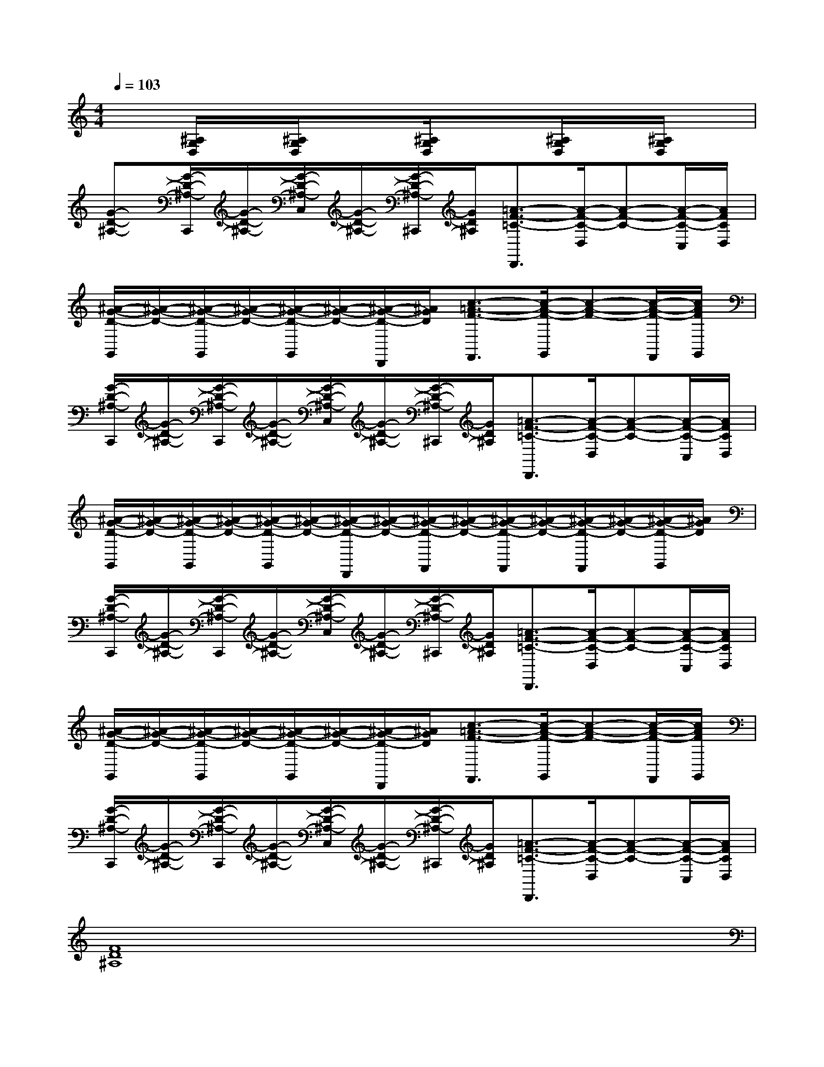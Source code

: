 X:1
T:
M:4/4
L:1/8
Q:1/4=103
K:C%0sharps
V:1
x[^A,/2G,/2D,/2]x/2[^A,/2G,/2D,/2]x3/2[^A,/2G,/2D,/2]x3/2[^A,/2G,/2D,/2]x/2[^A,/2G,/2D,/2]x/2|
[G-D-^A,-][G/2-D/2-^A,/2-C,,/2][G/2-D/2-^A,/2-][G/2-D/2-^A,/2-C,/2][G/2-D/2-^A,/2-][G/2-D/2-^A,/2-^C,,/2][G/2D/2^A,/2][=A3/2-F3/2-=C3/2-D,,3/2][A/2-F/2-C/2-D,/2][A-F-C-][A/2-F/2-C/2-C,/2][A/2F/2C/2D,/2]|
[^A/2-G/2-D/2-G,,/2][^A/2-G/2-D/2-][^A/2-G/2-D/2-G,,/2][^A/2-G/2-D/2-][^A/2-G/2-D/2-G,,/2][^A/2-G/2-D/2-][^A/2-G/2-D/2-D,,/2][^A/2G/2D/2][c3/2-=A3/2-F3/2-F,,3/2][c/2-A/2-F/2-G,,/2][c-A-F-][c/2-A/2-F/2-F,,/2][c/2A/2F/2G,,/2]|
[G/2-D/2-^A,/2-C,,/2][G/2-D/2-^A,/2-][G/2-D/2-^A,/2-C,,/2][G/2-D/2-^A,/2-][G/2-D/2-^A,/2-C,/2][G/2-D/2-^A,/2-][G/2-D/2-^A,/2-^C,,/2][G/2D/2^A,/2][=A3/2-F3/2-=C3/2-D,,3/2][A/2-F/2-C/2-D,/2][A-F-C-][A/2-F/2-C/2-C,/2][A/2F/2C/2D,/2]|
[^A/2-G/2-D/2-G,,/2][^A/2-G/2-D/2-][^A/2-G/2-D/2-G,,/2][^A/2-G/2-D/2-][^A/2-G/2-D/2-G,,/2][^A/2-G/2-D/2-][^A/2-G/2-D/2-D,,/2][^A/2-G/2-D/2-][^A/2-G/2-D/2-F,,/2][^A/2-G/2-D/2-][^A/2-G/2-D/2-F,,/2][^A/2-G/2-D/2-][^A/2-G/2-D/2-F,,/2][^A/2-G/2-D/2-][^A/2-G/2-D/2-G,,/2][^A/2G/2D/2]|
[G/2-D/2-^A,/2-C,,/2][G/2-D/2-^A,/2-][G/2-D/2-^A,/2-C,,/2][G/2-D/2-^A,/2-][G/2-D/2-^A,/2-C,/2][G/2-D/2-^A,/2-][G/2-D/2-^A,/2-^C,,/2][G/2D/2^A,/2][=A3/2-F3/2-=C3/2-D,,3/2][A/2-F/2-C/2-D,/2][A-F-C-][A/2-F/2-C/2-C,/2][A/2F/2C/2D,/2]|
[^A/2-G/2-D/2-G,,/2][^A/2-G/2-D/2-][^A/2-G/2-D/2-G,,/2][^A/2-G/2-D/2-][^A/2-G/2-D/2-G,,/2][^A/2-G/2-D/2-][^A/2-G/2-D/2-D,,/2][^A/2G/2D/2][c3/2-=A3/2-F3/2-F,,3/2][c/2-A/2-F/2-G,,/2][c-A-F-][c/2-A/2-F/2-F,,/2][c/2A/2F/2G,,/2]|
[G/2-D/2-^A,/2-C,,/2][G/2-D/2-^A,/2-][G/2-D/2-^A,/2-C,,/2][G/2-D/2-^A,/2-][G/2-D/2-^A,/2-C,/2][G/2-D/2-^A,/2-][G/2-D/2-^A,/2-^C,,/2][G/2D/2^A,/2][=A3/2-F3/2-=C3/2-D,,3/2][A/2-F/2-C/2-D,/2][A-F-C-][A/2-F/2-C/2-C,/2][A/2F/2C/2D,/2]|
[F8D8^A,8]|
[^F6-E6-B,6-^F,6-][^F3/2E3/2-B,3/2-^F,3/2][E/2B,/2]|
[^C3-B,3-^F,3-][^C/2B,/2-^F,/2]B,/2[=A4^D4B,4]|
[^G8E8^D8B,8]|
[^G4E4B,4][^F4E4B,4]|
[^F6-E6-B,6-^F,6-][^F3/2E3/2-B,3/2-^F,3/2][E/2B,/2]|
[^F3-E3-^C3-^G,3-][^F/2E/2-^C/2-^G,/2][E/2^C/2][^F4^D4B,4]|
[^G8E8^D8B,8]